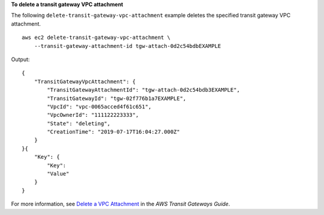 **To delete a transit gateway VPC attachment**

The following ``delete-transit-gateway-vpc-attachment`` example deletes the specified transit gateway VPC attachment. ::

    aws ec2 delete-transit-gateway-vpc-attachment \
        --transit-gateway-attachment-id tgw-attach-0d2c54bdbEXAMPLE

Output::

    {
        "TransitGatewayVpcAttachment": {
            "TransitGatewayAttachmentId": "tgw-attach-0d2c54bdb3EXAMPLE",
            "TransitGatewayId": "tgw-02f776b1a7EXAMPLE",
            "VpcId": "vpc-0065acced4f61c651",
            "VpcOwnerId": "111122223333",
            "State": "deleting",
            "CreationTime": "2019-07-17T16:04:27.000Z"
        }
    }{
        "Key": {
            "Key": 
            "Value"
        }
    }

For more information, see `Delete a VPC Attachment <https://docs.aws.amazon.com/vpc/latest/tgw/tgw-vpc-attachments.html#delete-vpc-attachment>`__ in the *AWS Transit Gateways Guide*.
